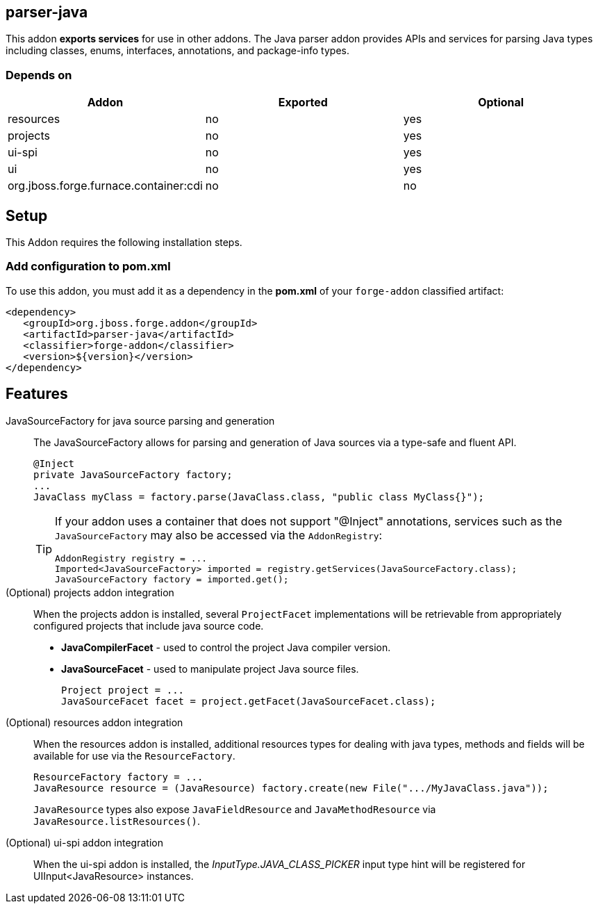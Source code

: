 == parser-java
:idprefix: id_ 

This addon *exports services* for use in other addons. The Java parser addon provides APIs and services for parsing Java
types including classes, enums, interfaces, annotations, and package-info types. 

=== Depends on

[options="header"]
|===
|Addon |Exported |Optional

|resources
|no
|yes


|projects
|no
|yes

|ui-spi
|no
|yes

|ui
|no
|yes

|org.jboss.forge.furnace.container:cdi
|no
|no

|===

== Setup

This Addon requires the following installation steps.

=== Add configuration to pom.xml 

To use this addon, you must add it as a dependency in the *pom.xml* of your `forge-addon` classified artifact:

[source,xml]
----
<dependency>
   <groupId>org.jboss.forge.addon</groupId>
   <artifactId>parser-java</artifactId>
   <classifier>forge-addon</classifier>
   <version>${version}</version>
</dependency>
----

== Features

JavaSourceFactory for java source parsing and generation:: 
The JavaSourceFactory allows for parsing and generation of Java sources via a type-safe and fluent API.
+
[source,java]
----
@Inject 
private JavaSourceFactory factory;
...
JavaClass myClass = factory.parse(JavaClass.class, "public class MyClass{}");
----
+
[TIP] 
====
If your addon uses a container that does not support "@Inject" annotations, services such as the `JavaSourceFactory` may also be 
accessed via the `AddonRegistry`:

----
AddonRegistry registry = ...
Imported<JavaSourceFactory> imported = registry.getServices(JavaSourceFactory.class);
JavaSourceFactory factory = imported.get();
----
==== 

(Optional) projects addon integration:: 
When the projects addon is installed, several `ProjectFacet` implementations will be retrievable from appropriately configured projects that include java source code.
+
* *JavaCompilerFacet* - used to control the project Java compiler version.
* *JavaSourceFacet* - used to manipulate project Java source files.
+
[source,java]
----
Project project = ...
JavaSourceFacet facet = project.getFacet(JavaSourceFacet.class);
----

(Optional) resources addon integration:: 
When the resources addon is installed, additional resources types for dealing with java types, methods and fields will be 
available for use via the `ResourceFactory`.
+
[source,java]
----
ResourceFactory factory = ...
JavaResource resource = (JavaResource) factory.create(new File(".../MyJavaClass.java"));
----
+
`JavaResource` types also expose `JavaFieldResource` and `JavaMethodResource` via `JavaResource.listResources()`.

(Optional) ui-spi addon integration:: 
When the ui-spi addon is installed, the _InputType.JAVA_CLASS_PICKER_ input type hint will be registered for UIInput<JavaResource>
instances.
